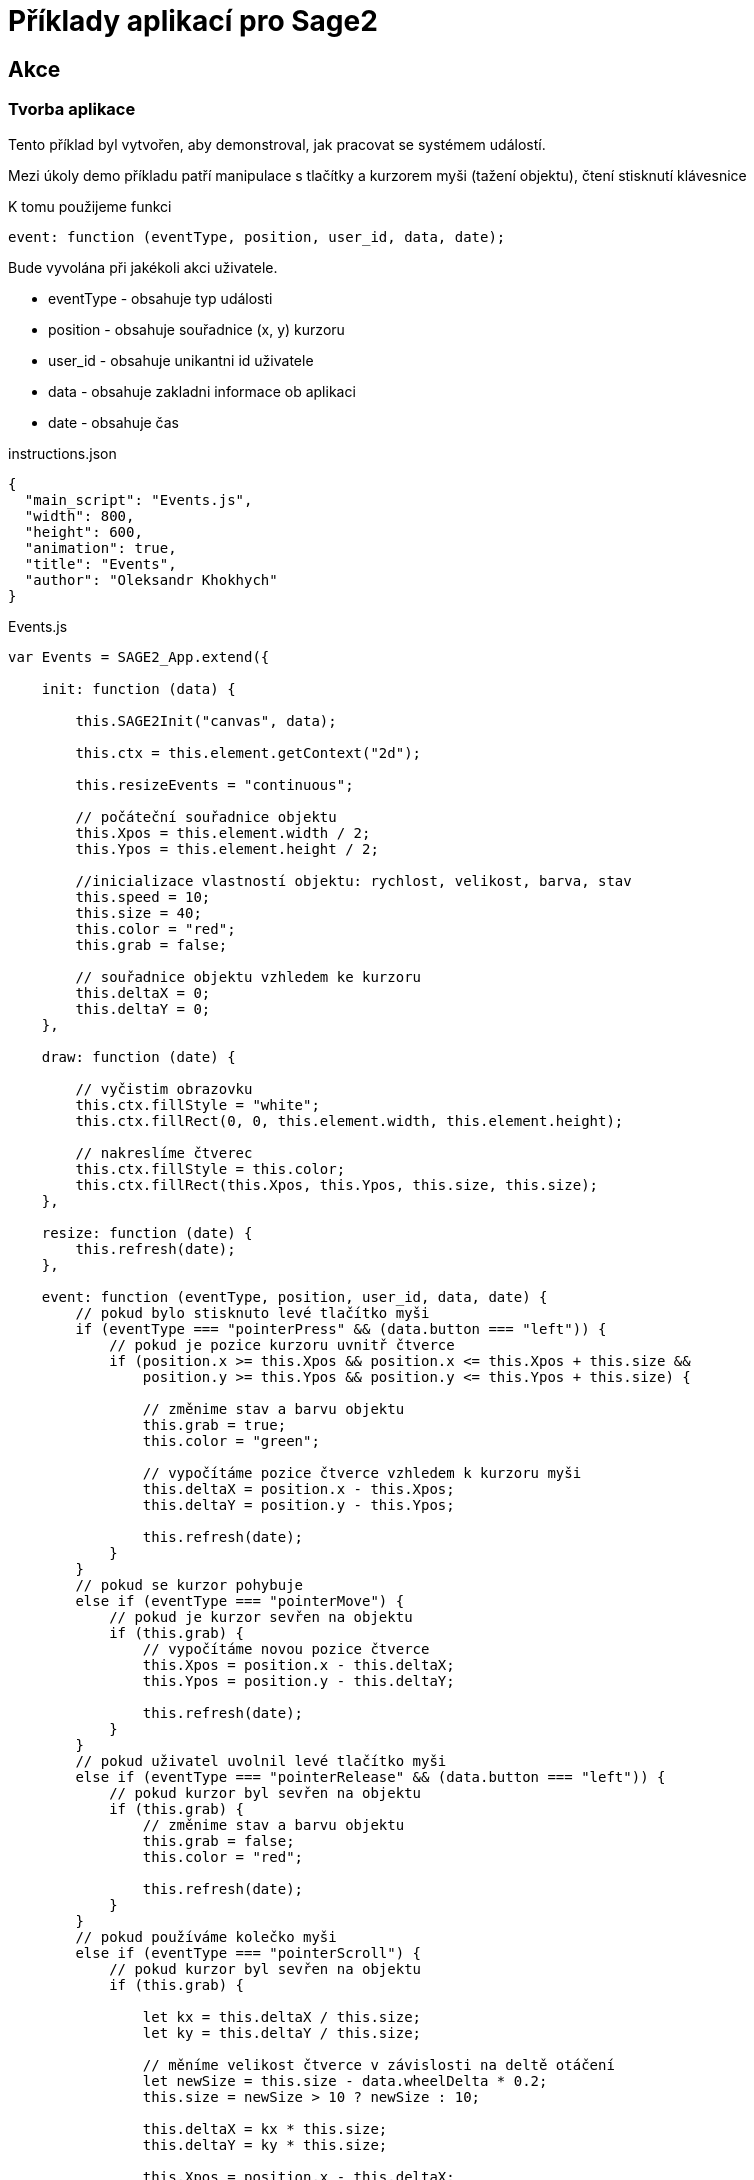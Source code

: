 = Příklady aplikací pro Sage2 

== Akce

=== Tvorba aplikace

Tento příklad byl vytvořen, aby demonstroval, jak pracovat se systémem událostí.

Mezi úkoly demo příkladu patří manipulace s tlačítky a kurzorem myši (tažení objektu), čtení stisknutí klávesnice

K tomu použijeme funkci 

[source,js]
----
event: function (eventType, position, user_id, data, date);
----

Bude vyvolána při jakékoli akci uživatele.

    * eventType - obsahuje typ události
    
    * position - obsahuje souřadnice (x, y) kurzoru 
    
    * user_id - obsahuje unikantni id uživatele
    
    * data - obsahuje zakladni informace ob aplikaci
    
    * date - obsahuje čas
    
.instructions.json
[source,js]
----
{
  "main_script": "Events.js",
  "width": 800,
  "height": 600,
  "animation": true,
  "title": "Events",
  "author": "Oleksandr Khokhych"
}
----

.Events.js
[source,js]
----
var Events = SAGE2_App.extend({

    init: function (data) {

        this.SAGE2Init("canvas", data);

        this.ctx = this.element.getContext("2d");

        this.resizeEvents = "continuous";
        
        // počáteční souřadnice objektu
        this.Xpos = this.element.width / 2;
        this.Ypos = this.element.height / 2;
        
        //inicializace vlastností objektu: rychlost, velikost, barva, stav
        this.speed = 10;
        this.size = 40;
        this.color = "red";
        this.grab = false;
        
        // souřadnice objektu vzhledem ke kurzoru
        this.deltaX = 0;
        this.deltaY = 0;
    },

    draw: function (date) {
        
        // vyčistim obrazovku
        this.ctx.fillStyle = "white";
        this.ctx.fillRect(0, 0, this.element.width, this.element.height);
        
        // nakreslíme čtverec
        this.ctx.fillStyle = this.color;
        this.ctx.fillRect(this.Xpos, this.Ypos, this.size, this.size);
    },
   
    resize: function (date) {
        this.refresh(date);
    },

    event: function (eventType, position, user_id, data, date) {
        // pokud bylo stisknuto levé tlačítko myši
        if (eventType === "pointerPress" && (data.button === "left")) {
            // pokud je pozice kurzoru uvnitř čtverce
            if (position.x >= this.Xpos && position.x <= this.Xpos + this.size &&
                position.y >= this.Ypos && position.y <= this.Ypos + this.size) {
                
                // změnime stav a barvu objektu
                this.grab = true;
                this.color = "green";
                
                // vypočítáme pozice čtverce vzhledem k kurzoru myši
                this.deltaX = position.x - this.Xpos;
                this.deltaY = position.y - this.Ypos;

                this.refresh(date);
            }
        }
        // pokud se kurzor pohybuje
        else if (eventType === "pointerMove") {
            // pokud je kurzor sevřen na objektu
            if (this.grab) {
                // vypočítáme novou pozice čtverce
                this.Xpos = position.x - this.deltaX;
                this.Ypos = position.y - this.deltaY;

                this.refresh(date);
            }
        }
        // pokud uživatel uvolnil levé tlačítko myši
        else if (eventType === "pointerRelease" && (data.button === "left")) {
            // pokud kurzor byl sevřen na objektu
            if (this.grab) {
                // změnime stav a barvu objektu
                this.grab = false;
                this.color = "red";
                
                this.refresh(date);
            }
        }
        // pokud používáme kolečko myši
        else if (eventType === "pointerScroll") {
            // pokud kurzor byl sevřen na objektu
            if (this.grab) {
            
                let kx = this.deltaX / this.size;
                let ky = this.deltaY / this.size;
                
                // měníme velikost čtverce v závislosti na deltě otáčení
                let newSize = this.size - data.wheelDelta * 0.2;
                this.size = newSize > 10 ? newSize : 10;

                this.deltaX = kx * this.size;
                this.deltaY = ky * this.size;

                this.Xpos = position.x - this.deltaX;
                this.Ypos = position.y - this.deltaY;
                
                this.refresh(date);
            }
        }
        // téma widgetů bude probrána v jiném příkladu
        else if (eventType === "widgetEvent") {
            this.refresh(date);
        }
        // pokud bylo stisknuto tlačítko na klávesnici
        else if (eventType === "keyboard") {
            // pokud je stisknuto tlačítko 'r'
            if (data.character === "r") {
                this.size = 40;
                this.refresh(date);
            }
        }
        // pokud bylo stisknuto jedno z funkčních tlačítek 
        else if (eventType === "specialKey"){
            // šipka vlevo
            if (data.code === 37 && data.state === "down") {
                this.Xpos -= this.speed; // posuneme objekt vlevo
                this.refresh(date);
            }
            // šipka nahoru
            else if (data.code === 38 && data.state === "down") {
                this.Ypos -= this.speed; // posuneme objekt nahoru
                this.refresh(date);
            }
            // šipka vpravo
            else if (data.code === 39 && data.state === "down") {
                this.Xpos += this.speed; // posuneme objekt vpravo
                this.refresh(date);
            }
            // šipka dolu
            else if (data.code === 40 && data.state === "down") {
                this.Ypos += this.speed; // posuneme objekt dolu
                this.refresh(date);
            }
        }
    }
});
----

image::Images/app.png[]
